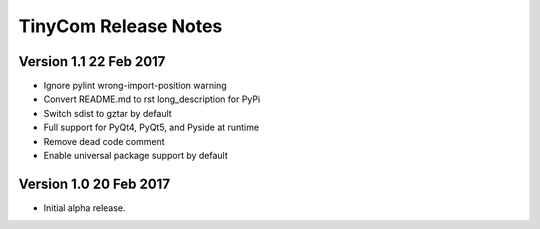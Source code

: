 ========================
TinyCom Release Notes
========================

Version 1.1     22 Feb 2017
---------------------------
- Ignore pylint wrong-import-position warning
- Convert README.md to rst long_description for PyPi
- Switch sdist to gztar by default
- Full support for PyQt4, PyQt5, and Pyside at runtime
- Remove dead code comment
- Enable universal package support by default


Version 1.0     20 Feb 2017
---------------------------
- Initial alpha release.
